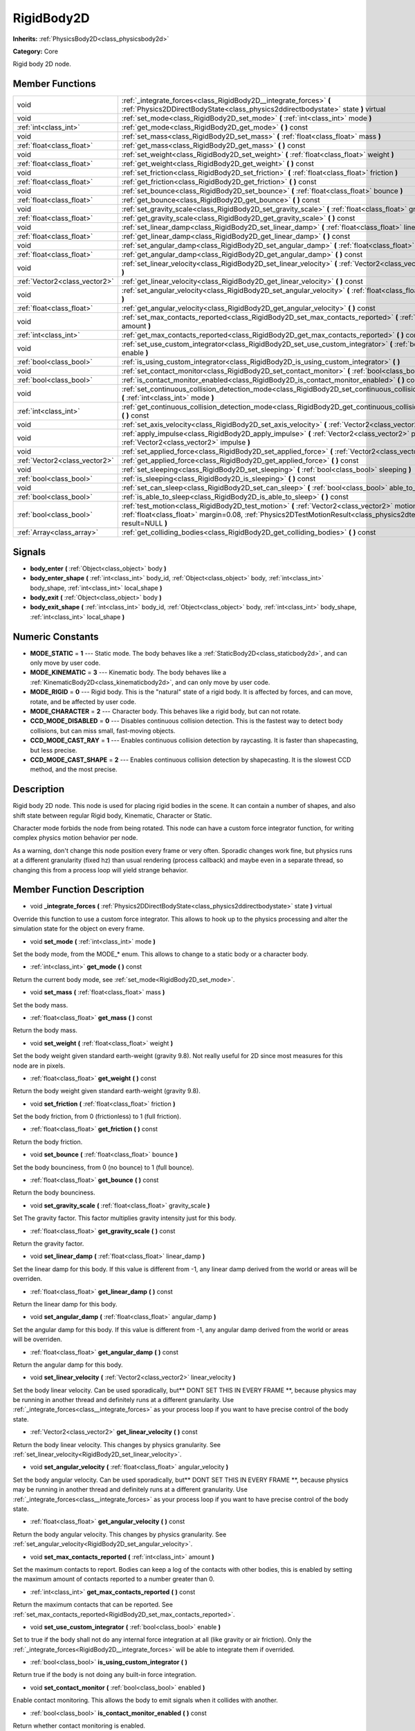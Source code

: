 .. _class_RigidBody2D:

RigidBody2D
===========

**Inherits:** :ref:`PhysicsBody2D<class_physicsbody2d>`

**Category:** Core

Rigid body 2D node.

Member Functions
----------------

+--------------------------------+----------------------------------------------------------------------------------------------------------------------------------------------------------------------------------------------------------------------------+
| void                           | :ref:`_integrate_forces<class_RigidBody2D__integrate_forces>`  **(** :ref:`Physics2DDirectBodyState<class_physics2ddirectbodystate>` state  **)** virtual                                                                  |
+--------------------------------+----------------------------------------------------------------------------------------------------------------------------------------------------------------------------------------------------------------------------+
| void                           | :ref:`set_mode<class_RigidBody2D_set_mode>`  **(** :ref:`int<class_int>` mode  **)**                                                                                                                                       |
+--------------------------------+----------------------------------------------------------------------------------------------------------------------------------------------------------------------------------------------------------------------------+
| :ref:`int<class_int>`          | :ref:`get_mode<class_RigidBody2D_get_mode>`  **(** **)** const                                                                                                                                                             |
+--------------------------------+----------------------------------------------------------------------------------------------------------------------------------------------------------------------------------------------------------------------------+
| void                           | :ref:`set_mass<class_RigidBody2D_set_mass>`  **(** :ref:`float<class_float>` mass  **)**                                                                                                                                   |
+--------------------------------+----------------------------------------------------------------------------------------------------------------------------------------------------------------------------------------------------------------------------+
| :ref:`float<class_float>`      | :ref:`get_mass<class_RigidBody2D_get_mass>`  **(** **)** const                                                                                                                                                             |
+--------------------------------+----------------------------------------------------------------------------------------------------------------------------------------------------------------------------------------------------------------------------+
| void                           | :ref:`set_weight<class_RigidBody2D_set_weight>`  **(** :ref:`float<class_float>` weight  **)**                                                                                                                             |
+--------------------------------+----------------------------------------------------------------------------------------------------------------------------------------------------------------------------------------------------------------------------+
| :ref:`float<class_float>`      | :ref:`get_weight<class_RigidBody2D_get_weight>`  **(** **)** const                                                                                                                                                         |
+--------------------------------+----------------------------------------------------------------------------------------------------------------------------------------------------------------------------------------------------------------------------+
| void                           | :ref:`set_friction<class_RigidBody2D_set_friction>`  **(** :ref:`float<class_float>` friction  **)**                                                                                                                       |
+--------------------------------+----------------------------------------------------------------------------------------------------------------------------------------------------------------------------------------------------------------------------+
| :ref:`float<class_float>`      | :ref:`get_friction<class_RigidBody2D_get_friction>`  **(** **)** const                                                                                                                                                     |
+--------------------------------+----------------------------------------------------------------------------------------------------------------------------------------------------------------------------------------------------------------------------+
| void                           | :ref:`set_bounce<class_RigidBody2D_set_bounce>`  **(** :ref:`float<class_float>` bounce  **)**                                                                                                                             |
+--------------------------------+----------------------------------------------------------------------------------------------------------------------------------------------------------------------------------------------------------------------------+
| :ref:`float<class_float>`      | :ref:`get_bounce<class_RigidBody2D_get_bounce>`  **(** **)** const                                                                                                                                                         |
+--------------------------------+----------------------------------------------------------------------------------------------------------------------------------------------------------------------------------------------------------------------------+
| void                           | :ref:`set_gravity_scale<class_RigidBody2D_set_gravity_scale>`  **(** :ref:`float<class_float>` gravity_scale  **)**                                                                                                        |
+--------------------------------+----------------------------------------------------------------------------------------------------------------------------------------------------------------------------------------------------------------------------+
| :ref:`float<class_float>`      | :ref:`get_gravity_scale<class_RigidBody2D_get_gravity_scale>`  **(** **)** const                                                                                                                                           |
+--------------------------------+----------------------------------------------------------------------------------------------------------------------------------------------------------------------------------------------------------------------------+
| void                           | :ref:`set_linear_damp<class_RigidBody2D_set_linear_damp>`  **(** :ref:`float<class_float>` linear_damp  **)**                                                                                                              |
+--------------------------------+----------------------------------------------------------------------------------------------------------------------------------------------------------------------------------------------------------------------------+
| :ref:`float<class_float>`      | :ref:`get_linear_damp<class_RigidBody2D_get_linear_damp>`  **(** **)** const                                                                                                                                               |
+--------------------------------+----------------------------------------------------------------------------------------------------------------------------------------------------------------------------------------------------------------------------+
| void                           | :ref:`set_angular_damp<class_RigidBody2D_set_angular_damp>`  **(** :ref:`float<class_float>` angular_damp  **)**                                                                                                           |
+--------------------------------+----------------------------------------------------------------------------------------------------------------------------------------------------------------------------------------------------------------------------+
| :ref:`float<class_float>`      | :ref:`get_angular_damp<class_RigidBody2D_get_angular_damp>`  **(** **)** const                                                                                                                                             |
+--------------------------------+----------------------------------------------------------------------------------------------------------------------------------------------------------------------------------------------------------------------------+
| void                           | :ref:`set_linear_velocity<class_RigidBody2D_set_linear_velocity>`  **(** :ref:`Vector2<class_vector2>` linear_velocity  **)**                                                                                              |
+--------------------------------+----------------------------------------------------------------------------------------------------------------------------------------------------------------------------------------------------------------------------+
| :ref:`Vector2<class_vector2>`  | :ref:`get_linear_velocity<class_RigidBody2D_get_linear_velocity>`  **(** **)** const                                                                                                                                       |
+--------------------------------+----------------------------------------------------------------------------------------------------------------------------------------------------------------------------------------------------------------------------+
| void                           | :ref:`set_angular_velocity<class_RigidBody2D_set_angular_velocity>`  **(** :ref:`float<class_float>` angular_velocity  **)**                                                                                               |
+--------------------------------+----------------------------------------------------------------------------------------------------------------------------------------------------------------------------------------------------------------------------+
| :ref:`float<class_float>`      | :ref:`get_angular_velocity<class_RigidBody2D_get_angular_velocity>`  **(** **)** const                                                                                                                                     |
+--------------------------------+----------------------------------------------------------------------------------------------------------------------------------------------------------------------------------------------------------------------------+
| void                           | :ref:`set_max_contacts_reported<class_RigidBody2D_set_max_contacts_reported>`  **(** :ref:`int<class_int>` amount  **)**                                                                                                   |
+--------------------------------+----------------------------------------------------------------------------------------------------------------------------------------------------------------------------------------------------------------------------+
| :ref:`int<class_int>`          | :ref:`get_max_contacts_reported<class_RigidBody2D_get_max_contacts_reported>`  **(** **)** const                                                                                                                           |
+--------------------------------+----------------------------------------------------------------------------------------------------------------------------------------------------------------------------------------------------------------------------+
| void                           | :ref:`set_use_custom_integrator<class_RigidBody2D_set_use_custom_integrator>`  **(** :ref:`bool<class_bool>` enable  **)**                                                                                                 |
+--------------------------------+----------------------------------------------------------------------------------------------------------------------------------------------------------------------------------------------------------------------------+
| :ref:`bool<class_bool>`        | :ref:`is_using_custom_integrator<class_RigidBody2D_is_using_custom_integrator>`  **(** **)**                                                                                                                               |
+--------------------------------+----------------------------------------------------------------------------------------------------------------------------------------------------------------------------------------------------------------------------+
| void                           | :ref:`set_contact_monitor<class_RigidBody2D_set_contact_monitor>`  **(** :ref:`bool<class_bool>` enabled  **)**                                                                                                            |
+--------------------------------+----------------------------------------------------------------------------------------------------------------------------------------------------------------------------------------------------------------------------+
| :ref:`bool<class_bool>`        | :ref:`is_contact_monitor_enabled<class_RigidBody2D_is_contact_monitor_enabled>`  **(** **)** const                                                                                                                         |
+--------------------------------+----------------------------------------------------------------------------------------------------------------------------------------------------------------------------------------------------------------------------+
| void                           | :ref:`set_continuous_collision_detection_mode<class_RigidBody2D_set_continuous_collision_detection_mode>`  **(** :ref:`int<class_int>` mode  **)**                                                                         |
+--------------------------------+----------------------------------------------------------------------------------------------------------------------------------------------------------------------------------------------------------------------------+
| :ref:`int<class_int>`          | :ref:`get_continuous_collision_detection_mode<class_RigidBody2D_get_continuous_collision_detection_mode>`  **(** **)** const                                                                                               |
+--------------------------------+----------------------------------------------------------------------------------------------------------------------------------------------------------------------------------------------------------------------------+
| void                           | :ref:`set_axis_velocity<class_RigidBody2D_set_axis_velocity>`  **(** :ref:`Vector2<class_vector2>` axis_velocity  **)**                                                                                                    |
+--------------------------------+----------------------------------------------------------------------------------------------------------------------------------------------------------------------------------------------------------------------------+
| void                           | :ref:`apply_impulse<class_RigidBody2D_apply_impulse>`  **(** :ref:`Vector2<class_vector2>` pos, :ref:`Vector2<class_vector2>` impulse  **)**                                                                               |
+--------------------------------+----------------------------------------------------------------------------------------------------------------------------------------------------------------------------------------------------------------------------+
| void                           | :ref:`set_applied_force<class_RigidBody2D_set_applied_force>`  **(** :ref:`Vector2<class_vector2>` force  **)**                                                                                                            |
+--------------------------------+----------------------------------------------------------------------------------------------------------------------------------------------------------------------------------------------------------------------------+
| :ref:`Vector2<class_vector2>`  | :ref:`get_applied_force<class_RigidBody2D_get_applied_force>`  **(** **)** const                                                                                                                                           |
+--------------------------------+----------------------------------------------------------------------------------------------------------------------------------------------------------------------------------------------------------------------------+
| void                           | :ref:`set_sleeping<class_RigidBody2D_set_sleeping>`  **(** :ref:`bool<class_bool>` sleeping  **)**                                                                                                                         |
+--------------------------------+----------------------------------------------------------------------------------------------------------------------------------------------------------------------------------------------------------------------------+
| :ref:`bool<class_bool>`        | :ref:`is_sleeping<class_RigidBody2D_is_sleeping>`  **(** **)** const                                                                                                                                                       |
+--------------------------------+----------------------------------------------------------------------------------------------------------------------------------------------------------------------------------------------------------------------------+
| void                           | :ref:`set_can_sleep<class_RigidBody2D_set_can_sleep>`  **(** :ref:`bool<class_bool>` able_to_sleep  **)**                                                                                                                  |
+--------------------------------+----------------------------------------------------------------------------------------------------------------------------------------------------------------------------------------------------------------------------+
| :ref:`bool<class_bool>`        | :ref:`is_able_to_sleep<class_RigidBody2D_is_able_to_sleep>`  **(** **)** const                                                                                                                                             |
+--------------------------------+----------------------------------------------------------------------------------------------------------------------------------------------------------------------------------------------------------------------------+
| :ref:`bool<class_bool>`        | :ref:`test_motion<class_RigidBody2D_test_motion>`  **(** :ref:`Vector2<class_vector2>` motion, :ref:`float<class_float>` margin=0.08, :ref:`Physics2DTestMotionResult<class_physics2dtestmotionresult>` result=NULL  **)** |
+--------------------------------+----------------------------------------------------------------------------------------------------------------------------------------------------------------------------------------------------------------------------+
| :ref:`Array<class_array>`      | :ref:`get_colliding_bodies<class_RigidBody2D_get_colliding_bodies>`  **(** **)** const                                                                                                                                     |
+--------------------------------+----------------------------------------------------------------------------------------------------------------------------------------------------------------------------------------------------------------------------+

Signals
-------

-  **body_enter**  **(** :ref:`Object<class_object>` body  **)**
-  **body_enter_shape**  **(** :ref:`int<class_int>` body_id, :ref:`Object<class_object>` body, :ref:`int<class_int>` body_shape, :ref:`int<class_int>` local_shape  **)**
-  **body_exit**  **(** :ref:`Object<class_object>` body  **)**
-  **body_exit_shape**  **(** :ref:`int<class_int>` body_id, :ref:`Object<class_object>` body, :ref:`int<class_int>` body_shape, :ref:`int<class_int>` local_shape  **)**

Numeric Constants
-----------------

- **MODE_STATIC** = **1** --- Static mode. The body behaves like a :ref:`StaticBody2D<class_staticbody2d>`, and can only move by user code.
- **MODE_KINEMATIC** = **3** --- Kinematic body. The body behaves like a :ref:`KinematicBody2D<class_kinematicbody2d>`, and can only move by user code.
- **MODE_RIGID** = **0** --- Rigid body. This is the "natural" state of a rigid body. It is affected by forces, and can move, rotate, and be affected by user code.
- **MODE_CHARACTER** = **2** --- Character body. This behaves like a rigid body, but can not rotate.
- **CCD_MODE_DISABLED** = **0** --- Disables continuous collision detection. This is the fastest way to detect body collisions, but can miss small, fast-moving objects.
- **CCD_MODE_CAST_RAY** = **1** --- Enables continuous collision detection by raycasting. It is faster than shapecasting, but less precise.
- **CCD_MODE_CAST_SHAPE** = **2** --- Enables continuous collision detection by shapecasting. It is the slowest CCD method, and the most precise.

Description
-----------

Rigid body 2D node. This node is used for placing rigid bodies in the scene. It can contain a number of shapes, and also shift state between regular Rigid body, Kinematic, Character or Static.

Character mode forbids the node from being rotated. This node can have a custom force integrator function, for writing complex physics motion behavior per node.

As a warning, don't change this node position every frame or very often. Sporadic changes work fine, but physics runs at a different granularity (fixed hz) than usual rendering (process callback) and maybe even in a separate thread, so changing this from a process loop will yield strange behavior.

Member Function Description
---------------------------

.. _class_RigidBody2D__integrate_forces:

- void  **_integrate_forces**  **(** :ref:`Physics2DDirectBodyState<class_physics2ddirectbodystate>` state  **)** virtual

Override this function to use a custom force integrator. This allows to hook up to the physics processing and alter the simulation state for the object on every frame.

.. _class_RigidBody2D_set_mode:

- void  **set_mode**  **(** :ref:`int<class_int>` mode  **)**

Set the body mode, from the MODE\_\* enum. This allows to change to a static body or a character body.

.. _class_RigidBody2D_get_mode:

- :ref:`int<class_int>`  **get_mode**  **(** **)** const

Return the current body mode, see :ref:`set_mode<RigidBody2D_set_mode>`.

.. _class_RigidBody2D_set_mass:

- void  **set_mass**  **(** :ref:`float<class_float>` mass  **)**

Set the body mass.

.. _class_RigidBody2D_get_mass:

- :ref:`float<class_float>`  **get_mass**  **(** **)** const

Return the body mass.

.. _class_RigidBody2D_set_weight:

- void  **set_weight**  **(** :ref:`float<class_float>` weight  **)**

Set the body weight given standard earth-weight (gravity 9.8). Not really useful for 2D since most measures for this node are in pixels.

.. _class_RigidBody2D_get_weight:

- :ref:`float<class_float>`  **get_weight**  **(** **)** const

Return the body weight given standard earth-weight (gravity 9.8).

.. _class_RigidBody2D_set_friction:

- void  **set_friction**  **(** :ref:`float<class_float>` friction  **)**

Set the body friction, from 0 (frictionless) to 1 (full friction).

.. _class_RigidBody2D_get_friction:

- :ref:`float<class_float>`  **get_friction**  **(** **)** const

Return the body friction.

.. _class_RigidBody2D_set_bounce:

- void  **set_bounce**  **(** :ref:`float<class_float>` bounce  **)**

Set the body bounciness, from 0 (no bounce) to 1 (full bounce).

.. _class_RigidBody2D_get_bounce:

- :ref:`float<class_float>`  **get_bounce**  **(** **)** const

Return the body bounciness.

.. _class_RigidBody2D_set_gravity_scale:

- void  **set_gravity_scale**  **(** :ref:`float<class_float>` gravity_scale  **)**

Set The gravity factor. This factor multiplies gravity intensity just for this body.

.. _class_RigidBody2D_get_gravity_scale:

- :ref:`float<class_float>`  **get_gravity_scale**  **(** **)** const

Return the gravity factor.

.. _class_RigidBody2D_set_linear_damp:

- void  **set_linear_damp**  **(** :ref:`float<class_float>` linear_damp  **)**

Set the linear damp for this body. If this value is different from -1, any linear damp derived from the world or areas will be overriden.

.. _class_RigidBody2D_get_linear_damp:

- :ref:`float<class_float>`  **get_linear_damp**  **(** **)** const

Return the linear damp for this body.

.. _class_RigidBody2D_set_angular_damp:

- void  **set_angular_damp**  **(** :ref:`float<class_float>` angular_damp  **)**

Set the angular damp for this body. If this value is different from -1, any angular damp derived from the world or areas will be overriden.

.. _class_RigidBody2D_get_angular_damp:

- :ref:`float<class_float>`  **get_angular_damp**  **(** **)** const

Return the angular damp for this body.

.. _class_RigidBody2D_set_linear_velocity:

- void  **set_linear_velocity**  **(** :ref:`Vector2<class_vector2>` linear_velocity  **)**

Set the body linear velocity. Can be used sporadically, but** DONT SET THIS IN EVERY FRAME **, because physics may be running in another thread and definitely runs at a different granularity. Use :ref:`_integrate_forces<class__integrate_forces>` as your process loop if you want to have precise control of the body state.

.. _class_RigidBody2D_get_linear_velocity:

- :ref:`Vector2<class_vector2>`  **get_linear_velocity**  **(** **)** const

Return the body linear velocity. This changes by physics granularity. See :ref:`set_linear_velocity<RigidBody2D_set_linear_velocity>`.

.. _class_RigidBody2D_set_angular_velocity:

- void  **set_angular_velocity**  **(** :ref:`float<class_float>` angular_velocity  **)**

Set the body angular velocity. Can be used sporadically, but** DONT SET THIS IN EVERY FRAME **, because physics may be running in another thread and definitely runs at a different granularity. Use :ref:`_integrate_forces<class__integrate_forces>` as your process loop if you want to have precise control of the body state.

.. _class_RigidBody2D_get_angular_velocity:

- :ref:`float<class_float>`  **get_angular_velocity**  **(** **)** const

Return the body angular velocity. This changes by physics granularity. See :ref:`set_angular_velocity<RigidBody2D_set_angular_velocity>`.

.. _class_RigidBody2D_set_max_contacts_reported:

- void  **set_max_contacts_reported**  **(** :ref:`int<class_int>` amount  **)**

Set the maximum contacts to report. Bodies can keep a log of the contacts with other bodies, this is enabled by setting the maximum amount of contacts reported to a number greater than 0.

.. _class_RigidBody2D_get_max_contacts_reported:

- :ref:`int<class_int>`  **get_max_contacts_reported**  **(** **)** const

Return the maximum contacts that can be reported. See :ref:`set_max_contacts_reported<RigidBody2D_set_max_contacts_reported>`.

.. _class_RigidBody2D_set_use_custom_integrator:

- void  **set_use_custom_integrator**  **(** :ref:`bool<class_bool>` enable  **)**

Set to true if the body shall not do any internal force integration at all (like gravity or air friction). Only the :ref:`_integrate_forces<RigidBody2D__integrate_forces>` will be able to integrate them if overrided.

.. _class_RigidBody2D_is_using_custom_integrator:

- :ref:`bool<class_bool>`  **is_using_custom_integrator**  **(** **)**

Return true if the body is not doing any built-in force integration.

.. _class_RigidBody2D_set_contact_monitor:

- void  **set_contact_monitor**  **(** :ref:`bool<class_bool>` enabled  **)**

Enable contact monitoring. This allows the body to emit signals when it collides with another.

.. _class_RigidBody2D_is_contact_monitor_enabled:

- :ref:`bool<class_bool>`  **is_contact_monitor_enabled**  **(** **)** const

Return whether contact monitoring is enabled.

.. _class_RigidBody2D_set_continuous_collision_detection_mode:

- void  **set_continuous_collision_detection_mode**  **(** :ref:`int<class_int>` mode  **)**

Set the continuous collision detection mode from the enum CCD_MODE\_\*.

Coninuous collision detection tries to predict where a moving body will collide, instead of moving it and correcting its movement if it collided. The first is more precise, and misses less impacts by small, fast-moving objects. The second is faster to compute, but can miss small, fat-moving objects.

.. _class_RigidBody2D_get_continuous_collision_detection_mode:

- :ref:`int<class_int>`  **get_continuous_collision_detection_mode**  **(** **)** const

Return whether this body is using continuous collision detection.

.. _class_RigidBody2D_set_axis_velocity:

- void  **set_axis_velocity**  **(** :ref:`Vector2<class_vector2>` axis_velocity  **)**

Set an axis velocity. The velocity in the given vector axis will be set as the given vector length. This is useful for jumping behavior.

.. _class_RigidBody2D_apply_impulse:

- void  **apply_impulse**  **(** :ref:`Vector2<class_vector2>` pos, :ref:`Vector2<class_vector2>` impulse  **)**

Apply a positioned impulse (which will be affected by the body mass and shape). This is the equivalent of hitting a billiard ball with a cue: a force that is applied once, and only once.

.. _class_RigidBody2D_set_applied_force:

- void  **set_applied_force**  **(** :ref:`Vector2<class_vector2>` force  **)**

Set the applied force vector. This is the equivalent of pushing a box over the ground: the force applied is applied constantly.

.. _class_RigidBody2D_get_applied_force:

- :ref:`Vector2<class_vector2>`  **get_applied_force**  **(** **)** const

Return the applied force vector.

.. _class_RigidBody2D_set_sleeping:

- void  **set_sleeping**  **(** :ref:`bool<class_bool>` sleeping  **)**

Set whether a body is isleeping or not. Sleeping bodies are not affected by forces until a collision or an :ref:`apply_impulse<RigidBody2D_apply_impulse>`/:ref:`set_applied_force<RigidBody2D_set_applied_force>` wakes them up. Until then, they behave like a static body.

.. _class_RigidBody2D_is_sleeping:

- :ref:`bool<class_bool>`  **is_sleeping**  **(** **)** const

Return whether the body is sleeping.

.. _class_RigidBody2D_set_can_sleep:

- void  **set_can_sleep**  **(** :ref:`bool<class_bool>` able_to_sleep  **)**

Set the body ability to fall asleep when not moving. This saves an enormous amount of processor time when there are plenty of rigid bodies (non static) in a scene.

Sleeping bodies are not affected by forces until a collision or an :ref:`apply_impulse<RigidBody2D_apply_impulse>`/:ref:`set_applied_force<RigidBody2D_set_applied_force>` wakes them up. Until then, they behave like a static body.

.. _class_RigidBody2D_is_able_to_sleep:

- :ref:`bool<class_bool>`  **is_able_to_sleep**  **(** **)** const

Return true if the body has the ability to fall asleep when not moving. See :ref:`set_can_sleep<RigidBody2D_set_can_sleep>`.

.. _class_RigidBody2D_test_motion:

- :ref:`bool<class_bool>`  **test_motion**  **(** :ref:`Vector2<class_vector2>` motion, :ref:`float<class_float>` margin=0.08, :ref:`Physics2DTestMotionResult<class_physics2dtestmotionresult>` result=NULL  **)**

Return whether the body would collide, if it tried to move in the given vector. This method allows two extra parameters: A margin, which increases slightly the size of the shapes involved in the collision detection, and an object of type :ref:`Physics2DTestMotionResult<class_physics2dtestmotionresult>`, which will store additional information about the collision (should there be one).

.. _class_RigidBody2D_get_colliding_bodies:

- :ref:`Array<class_array>`  **get_colliding_bodies**  **(** **)** const

Return a list of the bodies colliding with this one.


